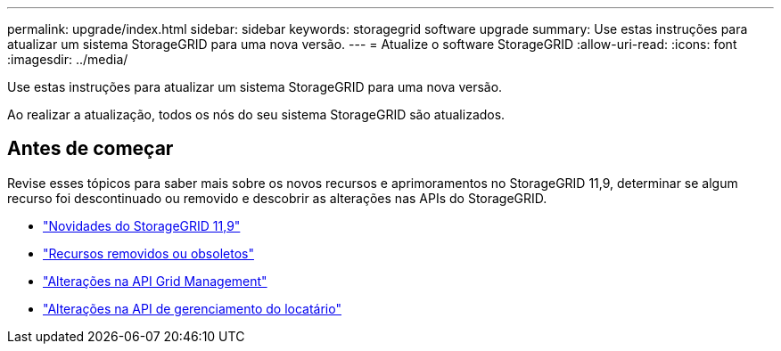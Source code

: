 ---
permalink: upgrade/index.html 
sidebar: sidebar 
keywords: storagegrid software upgrade 
summary: Use estas instruções para atualizar um sistema StorageGRID para uma nova versão. 
---
= Atualize o software StorageGRID
:allow-uri-read: 
:icons: font
:imagesdir: ../media/


[role="lead"]
Use estas instruções para atualizar um sistema StorageGRID para uma nova versão.

Ao realizar a atualização, todos os nós do seu sistema StorageGRID são atualizados.



== Antes de começar

Revise esses tópicos para saber mais sobre os novos recursos e aprimoramentos no StorageGRID 11,9, determinar se algum recurso foi descontinuado ou removido e descobrir as alterações nas APIs do StorageGRID.

* link:whats-new.html["Novidades do StorageGRID 11,9"]
* link:removed-or-deprecated-features.html["Recursos removidos ou obsoletos"]
* link:changes-to-grid-management-api.html["Alterações na API Grid Management"]
* link:changes-to-tenant-management-api.html["Alterações na API de gerenciamento do locatário"]

